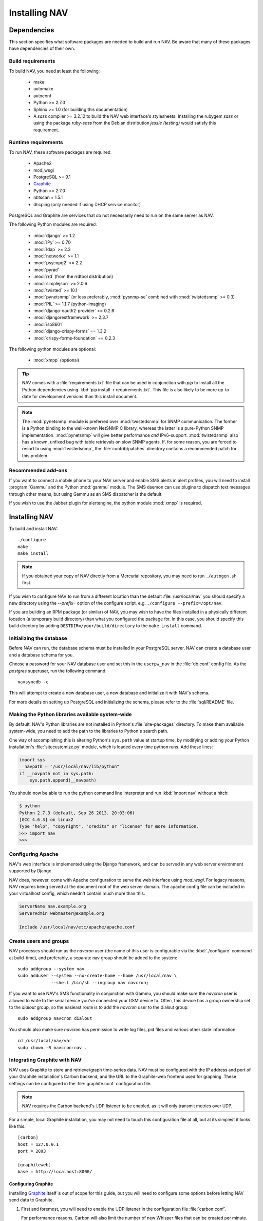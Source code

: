 ================
 Installing NAV
================

.. highlight:: sh

Dependencies
============

This section specifies what software packages are needed to build and run NAV.
Be aware that many of these packages have dependencies of their own.

Build requirements
------------------

To build NAV, you need at least the following:

 * make
 * automake
 * autoconf
 * Python >= 2.7.0
 * Sphinx >= 1.0 (for building this documentation)
 * A `sass` compiler >= 3.2.12 to build the NAV web interface's stylesheets.
   Installing the rubygem `sass` or using the package `ruby-sass` from the
   Debian distribution `jessie (testing)` would satisfy this requirement.

Runtime requirements
--------------------

To run NAV, these software packages are required:

 * Apache2
 * mod_wsgi
 * PostgreSQL >= 9.1
 * Graphite_
 * Python >= 2.7.0
 * nbtscan = 1.5.1
 * dhcping (only needed if using DHCP service monitor)

PostgreSQL and Graphite are services that do not necessarily need to run on
the same server as NAV.

The following Python modules are required:

 * :mod:`django` >= 1.2
 * :mod:`IPy` >= 0.70
 * :mod:`ldap` >= 2.3
 * :mod:`networkx` >= 1.1
 * :mod:`psycopg2` >= 2.2
 * :mod:`pyrad`
 * :mod:`rrd` (from the rrdtool distribution)
 * :mod:`simplejson` >= 2.0.6
 * :mod:`twisted` >= 10.1
 * :mod:`pynetsnmp` (or less preferably, :mod:`pysnmp-se` combined with :mod:`twistedsnmp` >= 0.3)
 * :mod:`PIL` >= 1.1.7 (python-imaging)
 * :mod:`django-oauth2-provider` >= 0.2.6
 * :mod:`djangorestframework` >= 2.3.7
 * :mod:`iso8601`
 * :mod:`django-crispy-forms` == 1.3.2
 * :mod:`crispy-forms-foundation` == 0.2.3

The following python modules are optional:

 * :mod:`xmpp` (optional)

.. tip:: NAV comes with a :file:`requirements.txt` file that can be used in
         conjunction with `pip` to install all the Python dependencies 
         using :kbd:`pip install -r requirements.txt`. This file is also likely to
         be more up-to-date for development versions than this install
         document.

.. note:: The :mod:`pynetsnmp` module is preferred over :mod:`twistedsnmp` for
          SNMP communication. The former is a Python binding to the well-known
          NetSNMP C library, whereas the latter is a pure-Python SNMP
          implementation. :mod:`pynetsnmp` will give better performance *and*
          IPv6-support. :mod:`twistedsnmp` also has a known, unfixed bug with
          table retrievals on slow SNMP agents. If, for some reason, you are
          forced to resort to using :mod:`twistedsnmp`, the :file:`contrib/patches`
          directory contains a recommended patch for this problem.


.. _Graphite: http://graphite.wikidot.com/

Recommended add-ons
-------------------

If you want to connect a mobile phone to your NAV server and enable SMS alerts
in alert profiles, you will need to install :program:`Gammu` and the Python
:mod:`gammu` module.  The SMS daemon can use plugins to dispatch text
messages through other means, but using Gammu as an SMS dispatcher is the
default.

If you wish to use the Jabber plugin for alertengine, the python module :mod:`xmpp`
is required.


Installing NAV
==============

To build and install NAV::

  ./configure
  make
  make install

.. NOTE:: If you obtained your copy of NAV directly from a Mercurial
          repository, you may need to run ``./autogen.sh`` first.

If you wish to configure NAV to run from a different location than the default
:file:`/usr/local/nav` you should specify a new directory using the
`--prefix=` option of the configure script, e.g. ``./configure
--prefix=/opt/nav``.

If you are building an RPM package (or similar) of NAV, you may wish to have
the files installed in a physically different location (a temporary build
directory) than what you configured the package for.  In this case, you should
specify this build directory by adding
``DESTDIR=/your/build/directory`` to the ``make install`` command.


Initializing the database
-------------------------

Before NAV can run, the database schema must be installed in your PostgreSQL
server.  NAV can create a database user and a database schema for you.  

Choose a password for your NAV database user and set this in the ``userpw_nav``
in the :file:`db.conf` config file. As the `postgres` superuser, run the following
command::

  navsyncdb -c

This will attempt to create a new database user, a new database and initialize
it with NAV's schema.

For more details on setting up PostgreSQL and initializing the schema, please
refer to the :file:`sql/README` file.


Making the Python libraries available system-wide
-------------------------------------------------

By default, NAV's Python libraries are not installed in Python's
:file:`site-packages` directory.  To make them available system-wide, you need
to add the path to the libraries to Python's search path.

One way of accomplishing this is altering Python's ``sys.path`` value at
startup time, by modifying or adding your Python installation's
:file:`sitecustomize.py` module, which is loaded every time python runs.  Add
these lines:

.. code-block:: python

  import sys
  __navpath = "/usr/local/nav/lib/python"
  if __navpath not in sys.path:
      sys.path.append(__navpath)

You should now be able to run the python command line interpreter and run
:kbd:`import nav` without a hitch:

.. code-block:: console

  $ python
  Python 2.7.3 (default, Sep 26 2013, 20:03:06) 
  [GCC 4.6.3] on linux2
  Type "help", "copyright", "credits" or "license" for more information.
  >>> import nav
  >>>

Configuring Apache
------------------

NAV's web interface is implemented using the Django framework,
and can be served in any web server environment supported by Django.

NAV does, however, come with Apache configuration to serve the web interface
using `mod_wsgi`. For legacy reasons, NAV requires being served at the
document root of the web server domain. The apache config file can be
included in your virtualhost config, which needn't contain much more than this:

.. code-block:: apacheconf

  ServerName nav.example.org
  ServerAdmin webmaster@example.org

  Include /usr/local/nav/etc/apache/apache.conf


Create users and groups
-----------------------

NAV processes should run as the `navcron` user (the name of this user is
configurable via the :kbd:`./configure` command at build-time), and
preferably, a separate nav group should be added to the system::

  sudo addgroup --system nav
  sudo adduser --system --no-create-home --home /usr/local/nav \
               --shell /bin/sh --ingroup nav navcron;

If you want to use NAV's SMS functionality in conjunction with Gammu, you
should make sure the `navcron` user is allowed to write to the serial device
you've connected your GSM device to. Often, this device has a group ownership
set to the `dialout` group, so the easieast route is to add the `navcron` user
to the dialout group::

  sudo addgroup navcron dialout

You should also make sure `navcron` has permission to write log files, pid
files and various other state information::

  cd /usr/local/nav/var
  sudo chown -R navcron:nav .


Integrating Graphite with NAV
-----------------------------

.. highlight:: ini

NAV uses Graphite to store and retrieve/graph time-series data. NAV must be
configured with the IP address and port of your Graphite installation's Carbon
backend, and the URL to the Graphite-web frontend used for graphing. These
settings can be configured in the :file:`graphite.conf` configuration file.

.. note:: NAV requires the Carbon backend's UDP listener to be enabled, as it
          will only transmit metrics over UDP.

For a simple, local Graphite installation, you may not need to touch this
configuration file at all, but at its simplest it looks like this::

  [carbon]
  host = 127.0.0.1
  port = 2003

  [graphiteweb]
  base = http://localhost:8000/


Configuring Graphite
~~~~~~~~~~~~~~~~~~~~

Installing Graphite_ itself is out of scope for this guide, but you will need
to configure some options before letting NAV send data to Graphite.

1. First and foremost, you will need to enable the UDP listener in the
   configuration file :file:`carbon.conf`. 

   For performance reasons, Carbon will also limit the number of new Whisper
   files that can be created per minute. This number is fairly low by default,
   and when starting NAV for the first time, it may send a ton of new metrics
   very fast. If the limit is set to 50, it will take a long time before all
   the metrics are created. You might want to increase the
   ``MAX_CREATES_PER_MINUTE`` option, or temporarily set it to ``inf``.

2. You should add the suggested *storage-schema* configurations for the
   various ``nav`` prefixes listed in :file:`etc/graphite/storage-schemas.conf`:

   .. literalinclude:: ../../etc/graphite/storage-schemas.conf

   The smallest resolution retention archives are the most important ones
   here, as their resolution must correspond with the collection intervals of
   various NAV processes. Other than that, the retention periods and the
   resolution of any other archive can be freely experimented with.

   Remember, these schemas apply to new Whisper files as they are created. You
   should not start NAV until the schemas have been configured, otherwise the
   Whisper files will be created with the global Graphite defaults, and your
   data may be munged or inaccurate, and your graphs will be spotty.

3. You should add the suggested *storage-aggregation* configurations listed in
   the file :file:`etc/graphite/storage-aggregation.conf`:

   .. literalinclude:: ../../etc/graphite/storage-aggregation.conf

   These will ensure that time-series data sent to Graphite by NAV will be
   aggregated properly when Graphite rolls them into lower-resolution
   archives.
